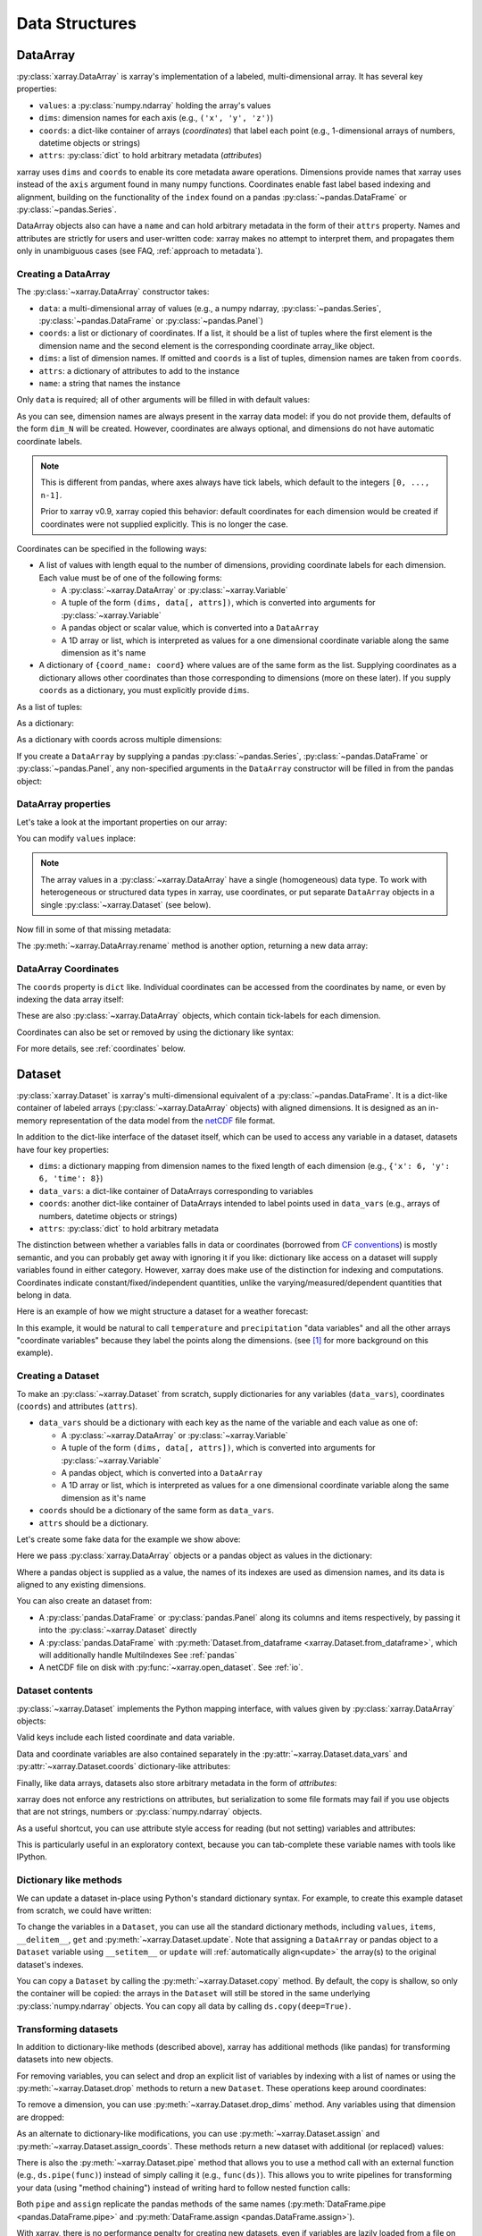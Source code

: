 .. _data structures:

Data Structures
===============

.. ipython:: python
   :suppress:

    import numpy as np
    import pandas as pd
    import xarray as xr
    np.random.seed(123456)
    np.set_printoptions(threshold=10)

DataArray
---------

:py:class:`xarray.DataArray` is xarray's implementation of a labeled,
multi-dimensional array. It has several key properties:

- ``values``: a :py:class:`numpy.ndarray` holding the array's values
- ``dims``: dimension names for each axis (e.g., ``('x', 'y', 'z')``)
- ``coords``: a dict-like container of arrays (*coordinates*) that label each
  point (e.g., 1-dimensional arrays of numbers, datetime objects or
  strings)
- ``attrs``: :py:class:`dict` to hold arbitrary metadata (*attributes*)

xarray uses ``dims`` and ``coords`` to enable its core metadata aware operations.
Dimensions provide names that xarray uses instead of the ``axis`` argument found
in many numpy functions. Coordinates enable fast label based indexing and
alignment, building on the functionality of the ``index`` found on a pandas
:py:class:`~pandas.DataFrame` or :py:class:`~pandas.Series`.

DataArray objects also can have a ``name`` and can hold arbitrary metadata in
the form of their ``attrs`` property. Names and attributes are strictly for
users and user-written code: xarray makes no attempt to interpret them, and
propagates them only in unambiguous cases
(see FAQ, :ref:`approach to metadata`).

.. _creating a dataarray:

Creating a DataArray
~~~~~~~~~~~~~~~~~~~~

The :py:class:`~xarray.DataArray` constructor takes:

- ``data``: a multi-dimensional array of values (e.g., a numpy ndarray,
  :py:class:`~pandas.Series`, :py:class:`~pandas.DataFrame` or :py:class:`~pandas.Panel`)
- ``coords``: a list or dictionary of coordinates. If a list, it should be a
  list of tuples where the first element is the dimension name and the second
  element is the corresponding coordinate array_like object.
- ``dims``: a list of dimension names. If omitted and ``coords`` is a list of
  tuples, dimension names are taken from ``coords``.
- ``attrs``: a dictionary of attributes to add to the instance
- ``name``: a string that names the instance

.. ipython:: python

    data = np.random.rand(4, 3)
    locs = ['IA', 'IL', 'IN']
    times = pd.date_range('2000-01-01', periods=4)
    foo = xr.DataArray(data, coords=[times, locs], dims=['time', 'space'])
    foo

Only ``data`` is required; all of other arguments will be filled
in with default values:

.. ipython:: python

    xr.DataArray(data)

As you can see, dimension names are always present in the xarray data model: if
you do not provide them, defaults of the form ``dim_N`` will be created.
However, coordinates are always optional, and dimensions do not have automatic
coordinate labels.

.. note::

  This is different from pandas, where axes always have tick labels, which
  default to the integers ``[0, ..., n-1]``.

  Prior to xarray v0.9, xarray copied this behavior: default coordinates for
  each dimension would be created if coordinates were not supplied explicitly.
  This is no longer the case.

Coordinates can be specified in the following ways:

- A list of values with length equal to the number of dimensions, providing
  coordinate labels for each dimension. Each value must be of one of the
  following forms:

  * A :py:class:`~xarray.DataArray` or :py:class:`~xarray.Variable`
  * A tuple of the form ``(dims, data[, attrs])``, which is converted into
    arguments for :py:class:`~xarray.Variable`
  * A pandas object or scalar value, which is converted into a ``DataArray``
  * A 1D array or list, which is interpreted as values for a one dimensional
    coordinate variable along the same dimension as it's name

- A dictionary of ``{coord_name: coord}`` where values are of the same form
  as the list. Supplying coordinates as a dictionary allows other coordinates
  than those corresponding to dimensions (more on these later). If you supply
  ``coords`` as a dictionary, you must explicitly provide ``dims``.

As a list of tuples:

.. ipython:: python

    xr.DataArray(data, coords=[('time', times), ('space', locs)])

As a dictionary:

.. ipython:: python

    xr.DataArray(data, coords={'time': times, 'space': locs, 'const': 42,
                               'ranking': ('space', [1, 2, 3])},
                 dims=['time', 'space'])

As a dictionary with coords across multiple dimensions:

.. ipython:: python

    xr.DataArray(data, coords={'time': times, 'space': locs, 'const': 42,
                               'ranking': (('time', 'space'), np.arange(12).reshape(4,3))},
                 dims=['time', 'space'])

If you create a ``DataArray`` by supplying a pandas
:py:class:`~pandas.Series`, :py:class:`~pandas.DataFrame` or
:py:class:`~pandas.Panel`, any non-specified arguments in the
``DataArray`` constructor will be filled in from the pandas object:

.. ipython:: python

    df = pd.DataFrame({'x': [0, 1], 'y': [2, 3]}, index=['a', 'b'])
    df.index.name = 'abc'
    df.columns.name = 'xyz'
    df
    xr.DataArray(df)

DataArray properties
~~~~~~~~~~~~~~~~~~~~

Let's take a look at the important properties on our array:

.. ipython:: python

    foo.values
    foo.dims
    foo.coords
    foo.attrs
    print(foo.name)

You can modify ``values`` inplace:

.. ipython:: python

   foo.values = 1.0 * foo.values

.. note::

    The array values in a :py:class:`~xarray.DataArray` have a single
    (homogeneous) data type. To work with heterogeneous or structured data
    types in xarray, use coordinates, or put separate ``DataArray`` objects
    in a single :py:class:`~xarray.Dataset` (see below).

Now fill in some of that missing metadata:

.. ipython:: python

    foo.name = 'foo'
    foo.attrs['units'] = 'meters'
    foo

The :py:meth:`~xarray.DataArray.rename` method is another option, returning a
new data array:

.. ipython:: python

   foo.rename('bar')

DataArray Coordinates
~~~~~~~~~~~~~~~~~~~~~

The ``coords`` property is ``dict`` like. Individual coordinates can be
accessed from the coordinates by name, or even by indexing the data array
itself:

.. ipython:: python

    foo.coords['time']
    foo['time']

These are also :py:class:`~xarray.DataArray` objects, which contain tick-labels
for each dimension.

Coordinates can also be set or removed by using the dictionary like syntax:

.. ipython:: python

    foo['ranking'] = ('space', [1, 2, 3])
    foo.coords
    del foo['ranking']
    foo.coords

For more details, see :ref:`coordinates` below.

Dataset
-------

:py:class:`xarray.Dataset` is xarray's multi-dimensional equivalent of a
:py:class:`~pandas.DataFrame`. It is a dict-like
container of labeled arrays (:py:class:`~xarray.DataArray` objects) with aligned
dimensions. It is designed as an in-memory representation of the data model
from the `netCDF`__ file format.

__ http://www.unidata.ucar.edu/software/netcdf/

In addition to the dict-like interface of the dataset itself, which can be used
to access any variable in a dataset, datasets have four key properties:

- ``dims``: a dictionary mapping from dimension names to the fixed length of
  each dimension (e.g., ``{'x': 6, 'y': 6, 'time': 8}``)
- ``data_vars``: a dict-like container of DataArrays corresponding to variables
- ``coords``: another dict-like container of DataArrays intended to label points
  used in ``data_vars`` (e.g., arrays of numbers, datetime objects or strings)
- ``attrs``: :py:class:`dict` to hold arbitrary metadata

The distinction between whether a variables falls in data or coordinates
(borrowed from `CF conventions`_) is mostly semantic, and you can probably get
away with ignoring it if you like: dictionary like access on a dataset will
supply variables found in either category. However, xarray does make use of the
distinction for indexing and computations. Coordinates indicate
constant/fixed/independent quantities, unlike the varying/measured/dependent
quantities that belong in data.

.. _CF conventions: http://cfconventions.org/

Here is an example of how we might structure a dataset for a weather forecast:

.. image:: _static/dataset-diagram.png

In this example, it would be natural to call ``temperature`` and
``precipitation`` "data variables" and all the other arrays "coordinate
variables" because they label the points along the dimensions. (see [1]_ for
more background on this example).

.. _dataarray constructor:

Creating a Dataset
~~~~~~~~~~~~~~~~~~

To make an :py:class:`~xarray.Dataset` from scratch, supply dictionaries for any
variables (``data_vars``), coordinates (``coords``) and attributes (``attrs``).

- ``data_vars`` should be a dictionary with each key as the name of the variable
  and each value as one of:

  * A :py:class:`~xarray.DataArray` or :py:class:`~xarray.Variable`
  * A tuple of the form ``(dims, data[, attrs])``, which is converted into
    arguments for :py:class:`~xarray.Variable`
  * A pandas object, which is converted into a ``DataArray``
  * A 1D array or list, which is interpreted as values for a one dimensional
    coordinate variable along the same dimension as it's name

- ``coords`` should be a dictionary of the same form as ``data_vars``.

- ``attrs`` should be a dictionary.

Let's create some fake data for the example we show above:

.. ipython:: python

    temp = 15 + 8 * np.random.randn(2, 2, 3)
    precip = 10 * np.random.rand(2, 2, 3)
    lon = [[-99.83, -99.32], [-99.79, -99.23]]
    lat = [[42.25, 42.21], [42.63, 42.59]]

    # for real use cases, its good practice to supply array attributes such as
    # units, but we won't bother here for the sake of brevity
    ds = xr.Dataset({'temperature': (['x', 'y', 'time'],  temp),
                     'precipitation': (['x', 'y', 'time'], precip)},
                    coords={'lon': (['x', 'y'], lon),
                            'lat': (['x', 'y'], lat),
                            'time': pd.date_range('2014-09-06', periods=3),
                            'reference_time': pd.Timestamp('2014-09-05')})
    ds

Here we pass :py:class:`xarray.DataArray` objects or a pandas object as values
in the dictionary:

.. ipython:: python

    xr.Dataset({'bar': foo})


.. ipython:: python

    xr.Dataset({'bar': foo.to_pandas()})

Where a pandas object is supplied as a value, the names of its indexes are used as dimension
names, and its data is aligned to any existing dimensions.

You can also create an dataset from:

- A :py:class:`pandas.DataFrame` or :py:class:`pandas.Panel` along its columns and items
  respectively, by passing it into the :py:class:`~xarray.Dataset` directly
- A :py:class:`pandas.DataFrame` with :py:meth:`Dataset.from_dataframe <xarray.Dataset.from_dataframe>`,
  which will additionally handle MultiIndexes See :ref:`pandas`
- A netCDF file on disk with :py:func:`~xarray.open_dataset`. See :ref:`io`.

Dataset contents
~~~~~~~~~~~~~~~~

:py:class:`~xarray.Dataset` implements the Python mapping interface, with
values given by :py:class:`xarray.DataArray` objects:

.. ipython:: python

    'temperature' in ds
    ds['temperature']

Valid keys include each listed coordinate and data variable.

Data and coordinate variables are also contained separately in the
:py:attr:`~xarray.Dataset.data_vars` and :py:attr:`~xarray.Dataset.coords`
dictionary-like attributes:

.. ipython:: python

    ds.data_vars
    ds.coords

Finally, like data arrays, datasets also store arbitrary metadata in the form
of `attributes`:

.. ipython:: python

    ds.attrs

    ds.attrs['title'] = 'example attribute'
    ds

xarray does not enforce any restrictions on attributes, but serialization to
some file formats may fail if you use objects that are not strings, numbers
or :py:class:`numpy.ndarray` objects.

As a useful shortcut, you can use attribute style access for reading (but not
setting) variables and attributes:

.. ipython:: python

    ds.temperature

This is particularly useful in an exploratory context, because you can
tab-complete these variable names with tools like IPython.

Dictionary like methods
~~~~~~~~~~~~~~~~~~~~~~~

We can update a dataset in-place using Python's standard dictionary syntax. For
example, to create this example dataset from scratch, we could have written:

.. ipython:: python

    ds = xr.Dataset()
    ds['temperature'] = (('x', 'y', 'time'), temp)
    ds['temperature_double'] = (('x', 'y', 'time'), temp * 2 )
    ds['precipitation'] = (('x', 'y', 'time'), precip)
    ds.coords['lat'] = (('x', 'y'), lat)
    ds.coords['lon'] = (('x', 'y'), lon)
    ds.coords['time'] = pd.date_range('2014-09-06', periods=3)
    ds.coords['reference_time'] = pd.Timestamp('2014-09-05')

To change the variables in a ``Dataset``, you can use all the standard dictionary
methods, including ``values``, ``items``, ``__delitem__``, ``get`` and
:py:meth:`~xarray.Dataset.update`. Note that assigning a ``DataArray`` or pandas
object to a ``Dataset`` variable using ``__setitem__`` or ``update`` will
:ref:`automatically align<update>` the array(s) to the original
dataset's indexes.

You can copy a ``Dataset`` by calling the :py:meth:`~xarray.Dataset.copy`
method. By default, the copy is shallow, so only the container will be copied:
the arrays in the ``Dataset`` will still be stored in the same underlying
:py:class:`numpy.ndarray` objects. You can copy all data by calling
``ds.copy(deep=True)``.

.. _transforming datasets:

Transforming datasets
~~~~~~~~~~~~~~~~~~~~~

In addition to dictionary-like methods (described above), xarray has additional
methods (like pandas) for transforming datasets into new objects.

For removing variables, you can select and drop an explicit list of
variables by indexing with a list of names or using the
:py:meth:`~xarray.Dataset.drop` methods to return a new ``Dataset``. These
operations keep around coordinates:

.. ipython:: python

    ds[['temperature']]
    ds[['temperature', 'temperature_double']]
    ds.drop('temperature')

To remove a dimension, you can use :py:meth:`~xarray.Dataset.drop_dims` method.
Any variables using that dimension are dropped:

.. ipython:: python

    ds.drop_dims('time')

As an alternate to dictionary-like modifications, you can use
:py:meth:`~xarray.Dataset.assign` and :py:meth:`~xarray.Dataset.assign_coords`.
These methods return a new dataset with additional (or replaced) values:

.. ipython:: python

    ds.assign(temperature2 = 2 * ds.temperature)

There is also the :py:meth:`~xarray.Dataset.pipe` method that allows you to use
a method call with an external function (e.g., ``ds.pipe(func)``) instead of
simply calling it (e.g., ``func(ds)``). This allows you to write pipelines for
transforming your data (using "method chaining") instead of writing hard to
follow nested function calls:

.. ipython:: python

    # these lines are equivalent, but with pipe we can make the logic flow
    # entirely from left to right
    plt.plot((2 * ds.temperature.sel(x=0)).mean('y'))
    (ds.temperature
     .sel(x=0)
     .pipe(lambda x: 2 * x)
     .mean('y')
     .pipe(plt.plot))

Both ``pipe`` and ``assign`` replicate the pandas methods of the same names
(:py:meth:`DataFrame.pipe <pandas.DataFrame.pipe>` and
:py:meth:`DataFrame.assign <pandas.DataFrame.assign>`).

With xarray, there is no performance penalty for creating new datasets, even if
variables are lazily loaded from a file on disk. Creating new objects instead
of mutating existing objects often results in easier to understand code, so we
encourage using this approach.

Renaming variables
~~~~~~~~~~~~~~~~~~

Another useful option is the :py:meth:`~xarray.Dataset.rename` method to rename
dataset variables:

.. ipython:: python

    ds.rename({'temperature': 'temp', 'precipitation': 'precip'})

The related :py:meth:`~xarray.Dataset.swap_dims` method allows you do to swap
dimension and non-dimension variables:

.. ipython:: python

    ds.coords['day'] = ('time', [6, 7, 8])
    ds.swap_dims({'time': 'day'})

.. _coordinates:

Coordinates
-----------

Coordinates are ancillary variables stored for ``DataArray`` and ``Dataset``
objects in the ``coords`` attribute:

.. ipython:: python

    ds.coords

Unlike attributes, xarray *does* interpret and persist coordinates in
operations that transform xarray objects. There are two types of coordinates
in xarray:

- **dimension coordinates** are one dimensional coordinates with a name equal
  to their sole dimension (marked by ``*`` when printing a dataset or data
  array). They are used for label based indexing and alignment,
  like the ``index`` found on a pandas :py:class:`~pandas.DataFrame` or
  :py:class:`~pandas.Series`. Indeed, these "dimension" coordinates use a
  :py:class:`pandas.Index` internally to store their values.

- **non-dimension coordinates** are variables that contain coordinate
  data, but are not a dimension coordinate. They can  be multidimensional
  (see :ref:`examples.multidim`), and there is no relationship between the
  name of a non-dimension coordinate and the name(s) of its dimension(s).
  Non-dimension coordinates can be useful for indexing or plotting; otherwise,
  xarray does not make any direct use of the values associated with them.
  They are not used for alignment or automatic indexing, nor are they required
  to match when doing arithmetic
  (see :ref:`coordinates math`).

.. note::

  xarray's terminology differs from the `CF terminology`_, where the
  "dimension coordinates" are called "coordinate variables", and the
  "non-dimension coordinates" are called "auxiliary coordinate variables"
  (see :issue:`1295` for more details).

.. _CF terminology: http://cfconventions.org/cf-conventions/v1.6.0/cf-conventions.html#terminology


Modifying coordinates
~~~~~~~~~~~~~~~~~~~~~

To entirely add or remove coordinate arrays, you can use dictionary like
syntax, as shown above.

To convert back and forth between data and coordinates, you can use the
:py:meth:`~xarray.Dataset.set_coords` and
:py:meth:`~xarray.Dataset.reset_coords` methods:

.. ipython:: python

    ds.reset_coords()
    ds.set_coords(['temperature', 'precipitation'])
    ds['temperature'].reset_coords(drop=True)

Notice that these operations skip coordinates with names given by dimensions,
as used for indexing. This mostly because we are not entirely sure how to
design the interface around the fact that xarray cannot store a coordinate and
variable with the name but different values in the same dictionary. But we do
recognize that supporting something like this would be useful.

Coordinates methods
~~~~~~~~~~~~~~~~~~~

``Coordinates`` objects also have a few useful methods, mostly for converting
them into dataset objects:

.. ipython:: python

    ds.coords.to_dataset()

The merge method is particularly interesting, because it implements the same
logic used for merging coordinates in arithmetic operations
(see :ref:`comput`):

.. ipython:: python

    alt = xr.Dataset(coords={'z': [10], 'lat': 0, 'lon': 0})
    ds.coords.merge(alt.coords)

The ``coords.merge`` method may be useful if you want to implement your own
binary operations that act on xarray objects. In the future, we hope to write
more helper functions so that you can easily make your functions act like
xarray's built-in arithmetic.

Indexes
~~~~~~~

To convert a coordinate (or any ``DataArray``) into an actual
:py:class:`pandas.Index`, use the :py:meth:`~xarray.DataArray.to_index` method:

.. ipython:: python

    ds['time'].to_index()

A useful shortcut is the ``indexes`` property (on both ``DataArray`` and
``Dataset``), which lazily constructs a dictionary whose keys are given by each
dimension and whose the values are ``Index`` objects:

.. ipython:: python

    ds.indexes

MultiIndex coordinates
~~~~~~~~~~~~~~~~~~~~~~

Xarray supports labeling coordinate values with a :py:class:`pandas.MultiIndex`:

.. ipython:: python

    midx = pd.MultiIndex.from_arrays([['R', 'R', 'V', 'V'], [.1, .2, .7, .9]],
                                     names=('band', 'wn'))
    mda = xr.DataArray(np.random.rand(4), coords={'spec': midx}, dims='spec')
    mda

For convenience multi-index levels are directly accessible as "virtual" or
"derived" coordinates (marked by ``-`` when printing a dataset or data array):

.. ipython:: python

     mda['band']
     mda.wn

Indexing with multi-index levels is also possible using the ``sel`` method
(see :ref:`multi-level indexing`).

Unlike other coordinates, "virtual" level coordinates are not stored in
the ``coords`` attribute of ``DataArray`` and ``Dataset`` objects
(although they are shown when printing the ``coords`` attribute).
Consequently, most of the coordinates related methods don't apply for them.
It also can't be used to replace one particular level.

Because in a ``DataArray`` or ``Dataset`` object each multi-index level is
accessible as a "virtual" coordinate, its name must not conflict with the names
of the other levels, coordinates and data variables of the same object.
Even though Xarray set default names for multi-indexes with unnamed levels,
it is recommended that you explicitly set the names of the levels.

.. [1] Latitude and longitude are 2D arrays because the dataset uses
   `projected coordinates`__. ``reference_time`` refers to the reference time
   at which the forecast was made, rather than ``time`` which is the valid time
   for which the forecast applies.

__ http://en.wikipedia.org/wiki/Map_projection
